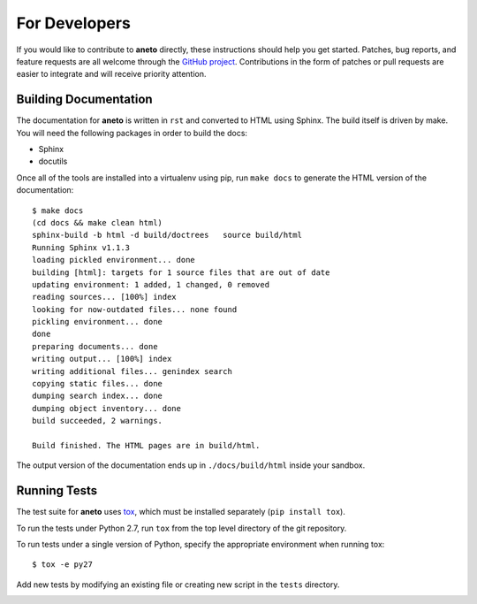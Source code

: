 ================
 For Developers
================

If you would like to contribute to **aneto** directly, these instructions
should help you get started.  Patches, bug reports, and feature
requests are all welcome through the `GitHub project
<https://github.com/nlamirault/aneto>`_.  Contributions in the form of
patches or pull requests are easier to integrate and will receive
priority attention.

Building Documentation
======================

The documentation for **aneto** is written in ``rst``  and
converted to HTML using Sphinx. The build itself is driven by make.
You will need the following packages in order to build the docs:

- Sphinx
- docutils

Once all of the tools are installed into a virtualenv using
pip, run ``make docs`` to generate the HTML version of the
documentation::

    $ make docs
    (cd docs && make clean html)
    sphinx-build -b html -d build/doctrees   source build/html
    Running Sphinx v1.1.3
    loading pickled environment... done
    building [html]: targets for 1 source files that are out of date
    updating environment: 1 added, 1 changed, 0 removed
    reading sources... [100%] index
    looking for now-outdated files... none found
    pickling environment... done
    done
    preparing documents... done
    writing output... [100%] index
    writing additional files... genindex search
    copying static files... done
    dumping search index... done
    dumping object inventory... done
    build succeeded, 2 warnings.

    Build finished. The HTML pages are in build/html.

The output version of the documentation ends up in
``./docs/build/html`` inside your sandbox.

Running Tests
=============

.. image:: https://secure.travis-ci.org/nlamirault/aneto.png?branch=master

The test suite for **aneto** uses tox_, which must be installed separately
(``pip install tox``).

To run the tests under Python 2.7, run ``tox`` from the top
level directory of the git repository.

To run tests under a single version of Python, specify the appropriate
environment when running tox::

  $ tox -e py27

Add new tests by modifying an existing file or creating new script in
the ``tests`` directory.

.. _rst: http://docutils.sourceforge.net/rst.html

.. _tox: http://codespeak.net/tox

.. _developer-templates:
